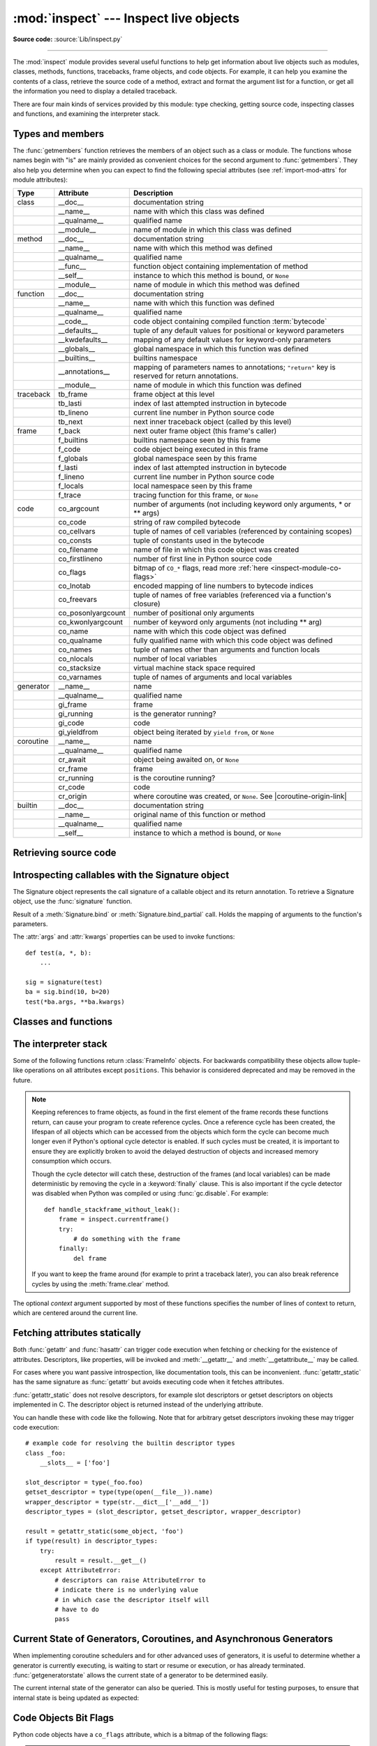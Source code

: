 :mod:`inspect` --- Inspect live objects
=======================================

.. module:: inspect
   :synopsis: Extract information and source code from live objects.

.. moduleauthor:: Ka-Ping Yee <ping@lfw.org>
.. sectionauthor:: Ka-Ping Yee <ping@lfw.org>

**Source code:** :source:`Lib/inspect.py`

--------------

The :mod:`inspect` module provides several useful functions to help get
information about live objects such as modules, classes, methods, functions,
tracebacks, frame objects, and code objects.  For example, it can help you
examine the contents of a class, retrieve the source code of a method, extract
and format the argument list for a function, or get all the information you need
to display a detailed traceback.

There are four main kinds of services provided by this module: type checking,
getting source code, inspecting classes and functions, and examining the
interpreter stack.


.. _inspect-types:

Types and members
-----------------

The :func:`getmembers` function retrieves the members of an object such as a
class or module. The functions whose names begin with "is" are mainly
provided as convenient choices for the second argument to :func:`getmembers`.
They also help you determine when you can expect to find the following special
attributes (see :ref:`import-mod-attrs` for module attributes):

.. this function name is too big to fit in the ascii-art table below
.. |coroutine-origin-link| replace:: :func:`sys.set_coroutine_origin_tracking_depth`

+-----------+-------------------+---------------------------+
| Type      | Attribute         | Description               |
+===========+===================+===========================+
| class     | __doc__           | documentation string      |
+-----------+-------------------+---------------------------+
|           | __name__          | name with which this      |
|           |                   | class was defined         |
+-----------+-------------------+---------------------------+
|           | __qualname__      | qualified name            |
+-----------+-------------------+---------------------------+
|           | __module__        | name of module in which   |
|           |                   | this class was defined    |
+-----------+-------------------+---------------------------+
| method    | __doc__           | documentation string      |
+-----------+-------------------+---------------------------+
|           | __name__          | name with which this      |
|           |                   | method was defined        |
+-----------+-------------------+---------------------------+
|           | __qualname__      | qualified name            |
+-----------+-------------------+---------------------------+
|           | __func__          | function object           |
|           |                   | containing implementation |
|           |                   | of method                 |
+-----------+-------------------+---------------------------+
|           | __self__          | instance to which this    |
|           |                   | method is bound, or       |
|           |                   | ``None``                  |
+-----------+-------------------+---------------------------+
|           | __module__        | name of module in which   |
|           |                   | this method was defined   |
+-----------+-------------------+---------------------------+
| function  | __doc__           | documentation string      |
+-----------+-------------------+---------------------------+
|           | __name__          | name with which this      |
|           |                   | function was defined      |
+-----------+-------------------+---------------------------+
|           | __qualname__      | qualified name            |
+-----------+-------------------+---------------------------+
|           | __code__          | code object containing    |
|           |                   | compiled function         |
|           |                   | :term:`bytecode`          |
+-----------+-------------------+---------------------------+
|           | __defaults__      | tuple of any default      |
|           |                   | values for positional or  |
|           |                   | keyword parameters        |
+-----------+-------------------+---------------------------+
|           | __kwdefaults__    | mapping of any default    |
|           |                   | values for keyword-only   |
|           |                   | parameters                |
+-----------+-------------------+---------------------------+
|           | __globals__       | global namespace in which |
|           |                   | this function was defined |
+-----------+-------------------+---------------------------+
|           | __builtins__      | builtins namespace        |
+-----------+-------------------+---------------------------+
|           | __annotations__   | mapping of parameters     |
|           |                   | names to annotations;     |
|           |                   | ``"return"`` key is       |
|           |                   | reserved for return       |
|           |                   | annotations.              |
+-----------+-------------------+---------------------------+
|           | __module__        | name of module in which   |
|           |                   | this function was defined |
+-----------+-------------------+---------------------------+
| traceback | tb_frame          | frame object at this      |
|           |                   | level                     |
+-----------+-------------------+---------------------------+
|           | tb_lasti          | index of last attempted   |
|           |                   | instruction in bytecode   |
+-----------+-------------------+---------------------------+
|           | tb_lineno         | current line number in    |
|           |                   | Python source code        |
+-----------+-------------------+---------------------------+
|           | tb_next           | next inner traceback      |
|           |                   | object (called by this    |
|           |                   | level)                    |
+-----------+-------------------+---------------------------+
| frame     | f_back            | next outer frame object   |
|           |                   | (this frame's caller)     |
+-----------+-------------------+---------------------------+
|           | f_builtins        | builtins namespace seen   |
|           |                   | by this frame             |
+-----------+-------------------+---------------------------+
|           | f_code            | code object being         |
|           |                   | executed in this frame    |
+-----------+-------------------+---------------------------+
|           | f_globals         | global namespace seen by  |
|           |                   | this frame                |
+-----------+-------------------+---------------------------+
|           | f_lasti           | index of last attempted   |
|           |                   | instruction in bytecode   |
+-----------+-------------------+---------------------------+
|           | f_lineno          | current line number in    |
|           |                   | Python source code        |
+-----------+-------------------+---------------------------+
|           | f_locals          | local namespace seen by   |
|           |                   | this frame                |
+-----------+-------------------+---------------------------+
|           | f_trace           | tracing function for this |
|           |                   | frame, or ``None``        |
+-----------+-------------------+---------------------------+
| code      | co_argcount       | number of arguments (not  |
|           |                   | including keyword only    |
|           |                   | arguments, \* or \*\*     |
|           |                   | args)                     |
+-----------+-------------------+---------------------------+
|           | co_code           | string of raw compiled    |
|           |                   | bytecode                  |
+-----------+-------------------+---------------------------+
|           | co_cellvars       | tuple of names of cell    |
|           |                   | variables (referenced by  |
|           |                   | containing scopes)        |
+-----------+-------------------+---------------------------+
|           | co_consts         | tuple of constants used   |
|           |                   | in the bytecode           |
+-----------+-------------------+---------------------------+
|           | co_filename       | name of file in which     |
|           |                   | this code object was      |
|           |                   | created                   |
+-----------+-------------------+---------------------------+
|           | co_firstlineno    | number of first line in   |
|           |                   | Python source code        |
+-----------+-------------------+---------------------------+
|           | co_flags          | bitmap of ``CO_*`` flags, |
|           |                   | read more :ref:`here      |
|           |                   | <inspect-module-co-flags>`|
+-----------+-------------------+---------------------------+
|           | co_lnotab         | encoded mapping of line   |
|           |                   | numbers to bytecode       |
|           |                   | indices                   |
+-----------+-------------------+---------------------------+
|           | co_freevars       | tuple of names of free    |
|           |                   | variables (referenced via |
|           |                   | a function's closure)     |
+-----------+-------------------+---------------------------+
|           | co_posonlyargcount| number of positional only |
|           |                   | arguments                 |
+-----------+-------------------+---------------------------+
|           | co_kwonlyargcount | number of keyword only    |
|           |                   | arguments (not including  |
|           |                   | \*\* arg)                 |
+-----------+-------------------+---------------------------+
|           | co_name           | name with which this code |
|           |                   | object was defined        |
+-----------+-------------------+---------------------------+
|           | co_qualname       | fully qualified name with |
|           |                   | which this code object    |
|           |                   | was defined               |
+-----------+-------------------+---------------------------+
|           | co_names          | tuple of names other      |
|           |                   | than arguments and        |
|           |                   | function locals           |
+-----------+-------------------+---------------------------+
|           | co_nlocals        | number of local variables |
+-----------+-------------------+---------------------------+
|           | co_stacksize      | virtual machine stack     |
|           |                   | space required            |
+-----------+-------------------+---------------------------+
|           | co_varnames       | tuple of names of         |
|           |                   | arguments and local       |
|           |                   | variables                 |
+-----------+-------------------+---------------------------+
| generator | __name__          | name                      |
+-----------+-------------------+---------------------------+
|           | __qualname__      | qualified name            |
+-----------+-------------------+---------------------------+
|           | gi_frame          | frame                     |
+-----------+-------------------+---------------------------+
|           | gi_running        | is the generator running? |
+-----------+-------------------+---------------------------+
|           | gi_code           | code                      |
+-----------+-------------------+---------------------------+
|           | gi_yieldfrom      | object being iterated by  |
|           |                   | ``yield from``, or        |
|           |                   | ``None``                  |
+-----------+-------------------+---------------------------+
| coroutine | __name__          | name                      |
+-----------+-------------------+---------------------------+
|           | __qualname__      | qualified name            |
+-----------+-------------------+---------------------------+
|           | cr_await          | object being awaited on,  |
|           |                   | or ``None``               |
+-----------+-------------------+---------------------------+
|           | cr_frame          | frame                     |
+-----------+-------------------+---------------------------+
|           | cr_running        | is the coroutine running? |
+-----------+-------------------+---------------------------+
|           | cr_code           | code                      |
+-----------+-------------------+---------------------------+
|           | cr_origin         | where coroutine was       |
|           |                   | created, or ``None``. See |
|           |                   | |coroutine-origin-link|   |
+-----------+-------------------+---------------------------+
| builtin   | __doc__           | documentation string      |
+-----------+-------------------+---------------------------+
|           | __name__          | original name of this     |
|           |                   | function or method        |
+-----------+-------------------+---------------------------+
|           | __qualname__      | qualified name            |
+-----------+-------------------+---------------------------+
|           | __self__          | instance to which a       |
|           |                   | method is bound, or       |
|           |                   | ``None``                  |
+-----------+-------------------+---------------------------+

.. versionchanged:: 3.5

   Add ``__qualname__`` and ``gi_yieldfrom`` attributes to generators.

   The ``__name__`` attribute of generators is now set from the function
   name, instead of the code name, and it can now be modified.

.. versionchanged:: 3.7

   Add ``cr_origin`` attribute to coroutines.

.. versionchanged:: 3.10

   Add ``__builtins__`` attribute to functions.

.. function:: getmembers(object[, predicate])

   Return all the members of an object in a list of ``(name, value)``
   pairs sorted by name. If the optional *predicate* argument—which will be
   called with the ``value`` object of each member—is supplied, only members
   for which the predicate returns a true value are included.

   .. note::

      :func:`getmembers` will only return class attributes defined in the
      metaclass when the argument is a class and those attributes have been
      listed in the metaclass' custom :meth:`__dir__`.


.. function:: getmembers_static(object[, predicate])

    Return all the members of an object in a list of ``(name, value)``
    pairs sorted by name without triggering dynamic lookup via the descriptor
    protocol, __getattr__ or __getattribute__. Optionally, only return members
    that satisfy a given predicate.

    .. note::

        :func:`getmembers_static` may not be able to retrieve all members
        that getmembers can fetch (like dynamically created attributes)
        and may find members that getmembers can't (like descriptors
        that raise AttributeError). It can also return descriptor objects
        instead of instance members in some cases.

    .. versionadded:: 3.11


.. function:: getmodulename(path)

   Return the name of the module named by the file *path*, without including the
   names of enclosing packages. The file extension is checked against all of
   the entries in :func:`importlib.machinery.all_suffixes`. If it matches,
   the final path component is returned with the extension removed.
   Otherwise, ``None`` is returned.

   Note that this function *only* returns a meaningful name for actual
   Python modules - paths that potentially refer to Python packages will
   still return ``None``.

   .. versionchanged:: 3.3
      The function is based directly on :mod:`importlib`.


.. function:: ismodule(object)

   Return ``True`` if the object is a module.


.. function:: isclass(object)

   Return ``True`` if the object is a class, whether built-in or created in Python
   code.


.. function:: ismethod(object)

   Return ``True`` if the object is a bound method written in Python.


.. function:: isfunction(object)

   Return ``True`` if the object is a Python function, which includes functions
   created by a :term:`lambda` expression.


.. function:: isgeneratorfunction(object)

   Return ``True`` if the object is a Python generator function.

   .. versionchanged:: 3.8
      Functions wrapped in :func:`functools.partial` now return ``True`` if the
      wrapped function is a Python generator function.


.. function:: isgenerator(object)

   Return ``True`` if the object is a generator.


.. function:: iscoroutinefunction(object)

   Return ``True`` if the object is a :term:`coroutine function` (a function
   defined with an :keyword:`async def` syntax), a :func:`functools.partial`
   wrapping a :term:`coroutine function`, or a sync function marked with
   :func:`markcoroutinefunction`.

   .. versionadded:: 3.5

   .. versionchanged:: 3.8
      Functions wrapped in :func:`functools.partial` now return ``True`` if the
      wrapped function is a :term:`coroutine function`.

   .. versionchanged:: 3.12
      Sync functions marked with :func:`markcoroutinefunction` now return
      ``True``.


.. function:: markcoroutinefunction(func)

   Decorator to mark a callable as a :term:`coroutine function` if it would not
   otherwise be detected by :func:`iscoroutinefunction`.

   This may be of use for sync functions that return a :term:`coroutine`, if
   the function is passed to an API that requires :func:`iscoroutinefunction`.

   When possible, using an :keyword:`async def` function is preferred. Also
   acceptable is calling the function and testing the return with
   :func:`iscoroutine`.

   .. versionadded:: 3.12


.. function:: iscoroutine(object)

   Return ``True`` if the object is a :term:`coroutine` created by an
   :keyword:`async def` function.

   .. versionadded:: 3.5


.. function:: isawaitable(object)

   Return ``True`` if the object can be used in :keyword:`await` expression.

   Can also be used to distinguish generator-based coroutines from regular
   generators::

      def gen():
          yield
      @types.coroutine
      def gen_coro():
          yield

      assert not isawaitable(gen())
      assert isawaitable(gen_coro())

   .. versionadded:: 3.5


.. function:: isasyncgenfunction(object)

   Return ``True`` if the object is an :term:`asynchronous generator` function,
   for example::

    >>> async def agen():
    ...     yield 1
    ...
    >>> inspect.isasyncgenfunction(agen)
    True

   .. versionadded:: 3.6

   .. versionchanged:: 3.8
      Functions wrapped in :func:`functools.partial` now return ``True`` if the
      wrapped function is a :term:`asynchronous generator` function.


.. function:: isasyncgen(object)

   Return ``True`` if the object is an :term:`asynchronous generator iterator`
   created by an :term:`asynchronous generator` function.

   .. versionadded:: 3.6

.. function:: istraceback(object)

   Return ``True`` if the object is a traceback.


.. function:: isframe(object)

   Return ``True`` if the object is a frame.


.. function:: iscode(object)

   Return ``True`` if the object is a code.


.. function:: isbuiltin(object)

   Return ``True`` if the object is a built-in function or a bound built-in method.


.. function:: ismethodwrapper(object)

   Return ``True`` if the type of object is a :class:`~types.MethodWrapperType`.

   These are instances of :class:`~types.MethodWrapperType`, such as :meth:`~object.__str__`,
   :meth:`~object.__eq__` and :meth:`~object.__repr__`.

   .. versionadded:: 3.11


.. function:: isroutine(object)

   Return ``True`` if the object is a user-defined or built-in function or method.


.. function:: isabstract(object)

   Return ``True`` if the object is an abstract base class.


.. function:: ismethoddescriptor(object)

   Return ``True`` if the object is a method descriptor, but not if
   :func:`ismethod`, :func:`isclass`, :func:`isfunction` or :func:`isbuiltin`
   are true.

   This, for example, is true of ``int.__add__``.  An object passing this test
   has a :meth:`~object.__get__` method but not a :meth:`~object.__set__`
   method, but beyond that the set of attributes varies.  A
   :attr:`~definition.__name__` attribute is usually
   sensible, and :attr:`__doc__` often is.

   Methods implemented via descriptors that also pass one of the other tests
   return ``False`` from the :func:`ismethoddescriptor` test, simply because the
   other tests promise more -- you can, e.g., count on having the
   :attr:`__func__` attribute (etc) when an object passes :func:`ismethod`.


.. function:: isdatadescriptor(object)

   Return ``True`` if the object is a data descriptor.

   Data descriptors have a :attr:`~object.__set__` or a :attr:`~object.__delete__` method.
   Examples are properties (defined in Python), getsets, and members.  The
   latter two are defined in C and there are more specific tests available for
   those types, which is robust across Python implementations.  Typically, data
   descriptors will also have :attr:`~definition.__name__` and :attr:`__doc__` attributes
   (properties, getsets, and members have both of these attributes), but this is
   not guaranteed.


.. function:: isgetsetdescriptor(object)

   Return ``True`` if the object is a getset descriptor.

   .. impl-detail::

      getsets are attributes defined in extension modules via
      :c:type:`PyGetSetDef` structures.  For Python implementations without such
      types, this method will always return ``False``.


.. function:: ismemberdescriptor(object)

   Return ``True`` if the object is a member descriptor.

   .. impl-detail::

      Member descriptors are attributes defined in extension modules via
      :c:type:`PyMemberDef` structures.  For Python implementations without such
      types, this method will always return ``False``.


.. _inspect-source:

Retrieving source code
----------------------

.. function:: getdoc(object)

   Get the documentation string for an object, cleaned up with :func:`cleandoc`.
   If the documentation string for an object is not provided and the object is
   a class, a method, a property or a descriptor, retrieve the documentation
   string from the inheritance hierarchy.
   Return ``None`` if the documentation string is invalid or missing.

   .. versionchanged:: 3.5
      Documentation strings are now inherited if not overridden.


.. function:: getcomments(object)

   Return in a single string any lines of comments immediately preceding the
   object's source code (for a class, function, or method), or at the top of the
   Python source file (if the object is a module).  If the object's source code
   is unavailable, return ``None``.  This could happen if the object has been
   defined in C or the interactive shell.


.. function:: getfile(object)

   Return the name of the (text or binary) file in which an object was defined.
   This will fail with a :exc:`TypeError` if the object is a built-in module,
   class, or function.


.. function:: getmodule(object)

   Try to guess which module an object was defined in. Return ``None``
   if the module cannot be determined.


.. function:: getsourcefile(object)

   Return the name of the Python source file in which an object was defined
   or ``None`` if no way can be identified to get the source.  This
   will fail with a :exc:`TypeError` if the object is a built-in module, class, or
   function.


.. function:: getsourcelines(object)

   Return a list of source lines and starting line number for an object. The
   argument may be a module, class, method, function, traceback, frame, or code
   object.  The source code is returned as a list of the lines corresponding to the
   object and the line number indicates where in the original source file the first
   line of code was found.  An :exc:`OSError` is raised if the source code cannot
   be retrieved.
   A :exc:`TypeError` is raised if the object is a built-in module, class, or
   function.

   .. versionchanged:: 3.3
      :exc:`OSError` is raised instead of :exc:`IOError`, now an alias of the
      former.


.. function:: getsource(object)

   Return the text of the source code for an object. The argument may be a module,
   class, method, function, traceback, frame, or code object.  The source code is
   returned as a single string.  An :exc:`OSError` is raised if the source code
   cannot be retrieved.
   A :exc:`TypeError` is raised if the object is a built-in module, class, or
   function.

   .. versionchanged:: 3.3
      :exc:`OSError` is raised instead of :exc:`IOError`, now an alias of the
      former.


.. function:: cleandoc(doc)

   Clean up indentation from docstrings that are indented to line up with blocks
   of code.

   All leading whitespace is removed from the first line.  Any leading whitespace
   that can be uniformly removed from the second line onwards is removed.  Empty
   lines at the beginning and end are subsequently removed.  Also, all tabs are
   expanded to spaces.


.. _inspect-signature-object:

Introspecting callables with the Signature object
-------------------------------------------------

.. versionadded:: 3.3

The Signature object represents the call signature of a callable object and its
return annotation.  To retrieve a Signature object, use the :func:`signature`
function.

.. function:: signature(callable, *, follow_wrapped=True, globals=None, locals=None, eval_str=False)

   Return a :class:`Signature` object for the given ``callable``::

      >>> from inspect import signature
      >>> def foo(a, *, b:int, **kwargs):
      ...     pass

      >>> sig = signature(foo)

      >>> str(sig)
      '(a, *, b:int, **kwargs)'

      >>> str(sig.parameters['b'])
      'b:int'

      >>> sig.parameters['b'].annotation
      <class 'int'>

   Accepts a wide range of Python callables, from plain functions and classes to
   :func:`functools.partial` objects.

   For objects defined in modules using stringized annotations
   (``from __future__ import annotations``), :func:`signature` will
   attempt to automatically un-stringize the annotations using
   :func:`inspect.get_annotations()`.  The
   ``global``, ``locals``, and ``eval_str`` parameters are passed
   into :func:`inspect.get_annotations()` when resolving the
   annotations; see the documentation for :func:`inspect.get_annotations()`
   for instructions on how to use these parameters.

   Raises :exc:`ValueError` if no signature can be provided, and
   :exc:`TypeError` if that type of object is not supported.  Also,
   if the annotations are stringized, and ``eval_str`` is not false,
   the ``eval()`` call(s) to un-stringize the annotations could
   potentially raise any kind of exception.

   A slash(/) in the signature of a function denotes that the parameters prior
   to it are positional-only. For more info, see
   :ref:`the FAQ entry on positional-only parameters <faq-positional-only-arguments>`.

   .. versionadded:: 3.5
      ``follow_wrapped`` parameter. Pass ``False`` to get a signature of
      ``callable`` specifically (``callable.__wrapped__`` will not be used to
      unwrap decorated callables.)

   .. versionadded:: 3.10
      ``globals``, ``locals``, and ``eval_str`` parameters.

   .. note::

      Some callables may not be introspectable in certain implementations of
      Python.  For example, in CPython, some built-in functions defined in
      C provide no metadata about their arguments.


.. class:: Signature(parameters=None, *, return_annotation=Signature.empty)

   A Signature object represents the call signature of a function and its return
   annotation.  For each parameter accepted by the function it stores a
   :class:`Parameter` object in its :attr:`parameters` collection.

   The optional *parameters* argument is a sequence of :class:`Parameter`
   objects, which is validated to check that there are no parameters with
   duplicate names, and that the parameters are in the right order, i.e.
   positional-only first, then positional-or-keyword, and that parameters with
   defaults follow parameters without defaults.

   The optional *return_annotation* argument, can be an arbitrary Python object,
   is the "return" annotation of the callable.

   Signature objects are *immutable*.  Use :meth:`Signature.replace` to make a
   modified copy.

   .. versionchanged:: 3.5
      Signature objects are picklable and :term:`hashable`.

   .. attribute:: Signature.empty

      A special class-level marker to specify absence of a return annotation.

   .. attribute:: Signature.parameters

      An ordered mapping of parameters' names to the corresponding
      :class:`Parameter` objects.  Parameters appear in strict definition
      order, including keyword-only parameters.

      .. versionchanged:: 3.7
         Python only explicitly guaranteed that it preserved the declaration
         order of keyword-only parameters as of version 3.7, although in practice
         this order had always been preserved in Python 3.

   .. attribute:: Signature.return_annotation

      The "return" annotation for the callable.  If the callable has no "return"
      annotation, this attribute is set to :attr:`Signature.empty`.

   .. method:: Signature.bind(*args, **kwargs)

      Create a mapping from positional and keyword arguments to parameters.
      Returns :class:`BoundArguments` if ``*args`` and ``**kwargs`` match the
      signature, or raises a :exc:`TypeError`.

   .. method:: Signature.bind_partial(*args, **kwargs)

      Works the same way as :meth:`Signature.bind`, but allows the omission of
      some required arguments (mimics :func:`functools.partial` behavior.)
      Returns :class:`BoundArguments`, or raises a :exc:`TypeError` if the
      passed arguments do not match the signature.

   .. method:: Signature.replace(*[, parameters][, return_annotation])

      Create a new Signature instance based on the instance replace was invoked
      on.  It is possible to pass different ``parameters`` and/or
      ``return_annotation`` to override the corresponding properties of the base
      signature.  To remove return_annotation from the copied Signature, pass in
      :attr:`Signature.empty`.

      ::

         >>> def test(a, b):
         ...     pass
         ...
         >>> sig = signature(test)
         >>> new_sig = sig.replace(return_annotation="new return anno")
         >>> str(new_sig)
         "(a, b) -> 'new return anno'"

   .. classmethod:: Signature.from_callable(obj, *, follow_wrapped=True, globalns=None, localns=None)

       Return a :class:`Signature` (or its subclass) object for a given callable
       ``obj``.  Pass ``follow_wrapped=False`` to get a signature of ``obj``
       without unwrapping its ``__wrapped__`` chain. ``globalns`` and
       ``localns`` will be used as the namespaces when resolving annotations.

       This method simplifies subclassing of :class:`Signature`::

         class MySignature(Signature):
             pass
         sig = MySignature.from_callable(min)
         assert isinstance(sig, MySignature)

       .. versionadded:: 3.5

       .. versionadded:: 3.10
          ``globalns`` and ``localns`` parameters.


.. class:: Parameter(name, kind, *, default=Parameter.empty, annotation=Parameter.empty)

   Parameter objects are *immutable*.  Instead of modifying a Parameter object,
   you can use :meth:`Parameter.replace` to create a modified copy.

   .. versionchanged:: 3.5
      Parameter objects are picklable and :term:`hashable`.

   .. attribute:: Parameter.empty

      A special class-level marker to specify absence of default values and
      annotations.

   .. attribute:: Parameter.name

      The name of the parameter as a string.  The name must be a valid
      Python identifier.

      .. impl-detail::

         CPython generates implicit parameter names of the form ``.0`` on the
         code objects used to implement comprehensions and generator
         expressions.

         .. versionchanged:: 3.6
            These parameter names are exposed by this module as names like
            ``implicit0``.

   .. attribute:: Parameter.default

      The default value for the parameter.  If the parameter has no default
      value, this attribute is set to :attr:`Parameter.empty`.

   .. attribute:: Parameter.annotation

      The annotation for the parameter.  If the parameter has no annotation,
      this attribute is set to :attr:`Parameter.empty`.

   .. attribute:: Parameter.kind

      Describes how argument values are bound to the parameter.  The possible
      values are accessible via :class:`Parameter` (like ``Parameter.KEYWORD_ONLY``),
      and support comparison and ordering, in the following order:

      .. tabularcolumns:: |l|L|

      +------------------------+----------------------------------------------+
      |    Name                | Meaning                                      |
      +========================+==============================================+
      | *POSITIONAL_ONLY*      | Value must be supplied as a positional       |
      |                        | argument. Positional only parameters are     |
      |                        | those which appear before a ``/`` entry (if  |
      |                        | present) in a Python function definition.    |
      +------------------------+----------------------------------------------+
      | *POSITIONAL_OR_KEYWORD*| Value may be supplied as either a keyword or |
      |                        | positional argument (this is the standard    |
      |                        | binding behaviour for functions implemented  |
      |                        | in Python.)                                  |
      +------------------------+----------------------------------------------+
      | *VAR_POSITIONAL*       | A tuple of positional arguments that aren't  |
      |                        | bound to any other parameter. This           |
      |                        | corresponds to a ``*args`` parameter in a    |
      |                        | Python function definition.                  |
      +------------------------+----------------------------------------------+
      | *KEYWORD_ONLY*         | Value must be supplied as a keyword argument.|
      |                        | Keyword only parameters are those which      |
      |                        | appear after a ``*`` or ``*args`` entry in a |
      |                        | Python function definition.                  |
      +------------------------+----------------------------------------------+
      | *VAR_KEYWORD*          | A dict of keyword arguments that aren't bound|
      |                        | to any other parameter. This corresponds to a|
      |                        | ``**kwargs`` parameter in a Python function  |
      |                        | definition.                                  |
      +------------------------+----------------------------------------------+

      Example: print all keyword-only arguments without default values::

         >>> def foo(a, b, *, c, d=10):
         ...     pass

         >>> sig = signature(foo)
         >>> for param in sig.parameters.values():
         ...     if (param.kind == param.KEYWORD_ONLY and
         ...                        param.default is param.empty):
         ...         print('Parameter:', param)
         Parameter: c

   .. attribute:: Parameter.kind.description

      Describes a enum value of Parameter.kind.

      .. versionadded:: 3.8

      Example: print all descriptions of arguments::

         >>> def foo(a, b, *, c, d=10):
         ...     pass

         >>> sig = signature(foo)
         >>> for param in sig.parameters.values():
         ...     print(param.kind.description)
         positional or keyword
         positional or keyword
         keyword-only
         keyword-only

   .. method:: Parameter.replace(*[, name][, kind][, default][, annotation])

      Create a new Parameter instance based on the instance replaced was invoked
      on.  To override a :class:`Parameter` attribute, pass the corresponding
      argument.  To remove a default value or/and an annotation from a
      Parameter, pass :attr:`Parameter.empty`.

      ::

         >>> from inspect import Parameter
         >>> param = Parameter('foo', Parameter.KEYWORD_ONLY, default=42)
         >>> str(param)
         'foo=42'

         >>> str(param.replace()) # Will create a shallow copy of 'param'
         'foo=42'

         >>> str(param.replace(default=Parameter.empty, annotation='spam'))
         "foo:'spam'"

   .. versionchanged:: 3.4
      In Python 3.3 Parameter objects were allowed to have ``name`` set
      to ``None`` if their ``kind`` was set to ``POSITIONAL_ONLY``.
      This is no longer permitted.

.. class:: BoundArguments

   Result of a :meth:`Signature.bind` or :meth:`Signature.bind_partial` call.
   Holds the mapping of arguments to the function's parameters.

   .. attribute:: BoundArguments.arguments

      A mutable mapping of parameters' names to arguments' values.
      Contains only explicitly bound arguments.  Changes in :attr:`arguments`
      will reflect in :attr:`args` and :attr:`kwargs`.

      Should be used in conjunction with :attr:`Signature.parameters` for any
      argument processing purposes.

      .. note::

         Arguments for which :meth:`Signature.bind` or
         :meth:`Signature.bind_partial` relied on a default value are skipped.
         However, if needed, use :meth:`BoundArguments.apply_defaults` to add
         them.

      .. versionchanged:: 3.9
         :attr:`arguments` is now of type :class:`dict`. Formerly, it was of
         type :class:`collections.OrderedDict`.

   .. attribute:: BoundArguments.args

      A tuple of positional arguments values.  Dynamically computed from the
      :attr:`arguments` attribute.

   .. attribute:: BoundArguments.kwargs

      A dict of keyword arguments values.  Dynamically computed from the
      :attr:`arguments` attribute.

   .. attribute:: BoundArguments.signature

      A reference to the parent :class:`Signature` object.

   .. method:: BoundArguments.apply_defaults()

      Set default values for missing arguments.

      For variable-positional arguments (``*args``) the default is an
      empty tuple.

      For variable-keyword arguments (``**kwargs``) the default is an
      empty dict.

      ::

        >>> def foo(a, b='ham', *args): pass
        >>> ba = inspect.signature(foo).bind('spam')
        >>> ba.apply_defaults()
        >>> ba.arguments
        {'a': 'spam', 'b': 'ham', 'args': ()}

      .. versionadded:: 3.5

   The :attr:`args` and :attr:`kwargs` properties can be used to invoke
   functions::

      def test(a, *, b):
          ...

      sig = signature(test)
      ba = sig.bind(10, b=20)
      test(*ba.args, **ba.kwargs)


.. seealso::

   :pep:`362` - Function Signature Object.
      The detailed specification, implementation details and examples.


.. _inspect-classes-functions:

Classes and functions
---------------------

.. function:: getclasstree(classes, unique=False)

   Arrange the given list of classes into a hierarchy of nested lists. Where a
   nested list appears, it contains classes derived from the class whose entry
   immediately precedes the list.  Each entry is a 2-tuple containing a class and a
   tuple of its base classes.  If the *unique* argument is true, exactly one entry
   appears in the returned structure for each class in the given list.  Otherwise,
   classes using multiple inheritance and their descendants will appear multiple
   times.


.. function:: getfullargspec(func)

   Get the names and default values of a Python function's parameters.  A
   :term:`named tuple` is returned:

   ``FullArgSpec(args, varargs, varkw, defaults, kwonlyargs, kwonlydefaults,
   annotations)``

   *args* is a list of the positional parameter names.
   *varargs* is the name of the ``*`` parameter or ``None`` if arbitrary
   positional arguments are not accepted.
   *varkw* is the name of the ``**`` parameter or ``None`` if arbitrary
   keyword arguments are not accepted.
   *defaults* is an *n*-tuple of default argument values corresponding to the
   last *n* positional parameters, or ``None`` if there are no such defaults
   defined.
   *kwonlyargs* is a list of keyword-only parameter names in declaration order.
   *kwonlydefaults* is a dictionary mapping parameter names from *kwonlyargs*
   to the default values used if no argument is supplied.
   *annotations* is a dictionary mapping parameter names to annotations.
   The special key ``"return"`` is used to report the function return value
   annotation (if any).

   Note that :func:`signature` and
   :ref:`Signature Object <inspect-signature-object>` provide the recommended
   API for callable introspection, and support additional behaviours (like
   positional-only arguments) that are sometimes encountered in extension module
   APIs. This function is retained primarily for use in code that needs to
   maintain compatibility with the Python 2 ``inspect`` module API.

   .. versionchanged:: 3.4
      This function is now based on :func:`signature`, but still ignores
      ``__wrapped__`` attributes and includes the already bound first
      parameter in the signature output for bound methods.

   .. versionchanged:: 3.6
      This method was previously documented as deprecated in favour of
      :func:`signature` in Python 3.5, but that decision has been reversed
      in order to restore a clearly supported standard interface for
      single-source Python 2/3 code migrating away from the legacy
      :func:`getargspec` API.

   .. versionchanged:: 3.7
      Python only explicitly guaranteed that it preserved the declaration
      order of keyword-only parameters as of version 3.7, although in practice
      this order had always been preserved in Python 3.


.. function:: getargvalues(frame)

   Get information about arguments passed into a particular frame.  A
   :term:`named tuple` ``ArgInfo(args, varargs, keywords, locals)`` is
   returned. *args* is a list of the argument names.  *varargs* and *keywords*
   are the names of the ``*`` and ``**`` arguments or ``None``.  *locals* is the
   locals dictionary of the given frame.

   .. note::
      This function was inadvertently marked as deprecated in Python 3.5.


.. function:: formatargvalues(args[, varargs, varkw, locals, formatarg, formatvarargs, formatvarkw, formatvalue])

   Format a pretty argument spec from the four values returned by
   :func:`getargvalues`.  The format\* arguments are the corresponding optional
   formatting functions that are called to turn names and values into strings.

   .. note::
      This function was inadvertently marked as deprecated in Python 3.5.


.. function:: getmro(cls)

   Return a tuple of class cls's base classes, including cls, in method resolution
   order.  No class appears more than once in this tuple. Note that the method
   resolution order depends on cls's type.  Unless a very peculiar user-defined
   metatype is in use, cls will be the first element of the tuple.


.. function:: getcallargs(func, /, *args, **kwds)

   Bind the *args* and *kwds* to the argument names of the Python function or
   method *func*, as if it was called with them. For bound methods, bind also the
   first argument (typically named ``self``) to the associated instance. A dict
   is returned, mapping the argument names (including the names of the ``*`` and
   ``**`` arguments, if any) to their values from *args* and *kwds*. In case of
   invoking *func* incorrectly, i.e. whenever ``func(*args, **kwds)`` would raise
   an exception because of incompatible signature, an exception of the same type
   and the same or similar message is raised. For example::

    >>> from inspect import getcallargs
    >>> def f(a, b=1, *pos, **named):
    ...     pass
    ...
    >>> getcallargs(f, 1, 2, 3) == {'a': 1, 'named': {}, 'b': 2, 'pos': (3,)}
    True
    >>> getcallargs(f, a=2, x=4) == {'a': 2, 'named': {'x': 4}, 'b': 1, 'pos': ()}
    True
    >>> getcallargs(f)
    Traceback (most recent call last):
    ...
    TypeError: f() missing 1 required positional argument: 'a'

   .. versionadded:: 3.2

   .. deprecated:: 3.5
      Use :meth:`Signature.bind` and :meth:`Signature.bind_partial` instead.


.. function:: getclosurevars(func)

   Get the mapping of external name references in a Python function or
   method *func* to their current values. A
   :term:`named tuple` ``ClosureVars(nonlocals, globals, builtins, unbound)``
   is returned. *nonlocals* maps referenced names to lexical closure
   variables, *globals* to the function's module globals and *builtins* to
   the builtins visible from the function body. *unbound* is the set of names
   referenced in the function that could not be resolved at all given the
   current module globals and builtins.

   :exc:`TypeError` is raised if *func* is not a Python function or method.

   .. versionadded:: 3.3


.. function:: unwrap(func, *, stop=None)

   Get the object wrapped by *func*. It follows the chain of :attr:`__wrapped__`
   attributes returning the last object in the chain.

   *stop* is an optional callback accepting an object in the wrapper chain
   as its sole argument that allows the unwrapping to be terminated early if
   the callback returns a true value. If the callback never returns a true
   value, the last object in the chain is returned as usual. For example,
   :func:`signature` uses this to stop unwrapping if any object in the
   chain has a ``__signature__`` attribute defined.

   :exc:`ValueError` is raised if a cycle is encountered.

   .. versionadded:: 3.4


.. function:: get_annotations(obj, *, globals=None, locals=None, eval_str=False)

   Compute the annotations dict for an object.

   ``obj`` may be a callable, class, or module.
   Passing in an object of any other type raises :exc:`TypeError`.

   Returns a dict.  ``get_annotations()`` returns a new dict every time
   it's called; calling it twice on the same object will return two
   different but equivalent dicts.

   This function handles several details for you:

   * If ``eval_str`` is true, values of type ``str`` will
     be un-stringized using :func:`eval()`.  This is intended
     for use with stringized annotations
     (``from __future__ import annotations``).
   * If ``obj`` doesn't have an annotations dict, returns an
     empty dict.  (Functions and methods always have an
     annotations dict; classes, modules, and other types of
     callables may not.)
   * Ignores inherited annotations on classes.  If a class
     doesn't have its own annotations dict, returns an empty dict.
   * All accesses to object members and dict values are done
     using ``getattr()`` and ``dict.get()`` for safety.
   * Always, always, always returns a freshly created dict.

   ``eval_str`` controls whether or not values of type ``str`` are replaced
   with the result of calling :func:`eval()` on those values:

   * If eval_str is true, :func:`eval()` is called on values of type ``str``.
     (Note that ``get_annotations`` doesn't catch exceptions; if :func:`eval()`
     raises an exception, it will unwind the stack past the ``get_annotations``
     call.)
   * If eval_str is false (the default), values of type ``str`` are unchanged.

   ``globals`` and ``locals`` are passed in to :func:`eval()`; see the documentation
   for :func:`eval()` for more information.  If ``globals`` or ``locals``
   is ``None``, this function may replace that value with a context-specific
   default, contingent on ``type(obj)``:

   * If ``obj`` is a module, ``globals`` defaults to ``obj.__dict__``.
   * If ``obj`` is a class, ``globals`` defaults to
     ``sys.modules[obj.__module__].__dict__`` and ``locals`` defaults
     to the ``obj`` class namespace.
   * If ``obj`` is a callable, ``globals`` defaults to ``obj.__globals__``,
     although if ``obj`` is a wrapped function (using
     ``functools.update_wrapper()``) it is first unwrapped.

   Calling ``get_annotations`` is best practice for accessing the
   annotations dict of any object.  See :ref:`annotations-howto` for
   more information on annotations best practices.

   .. versionadded:: 3.10


.. _inspect-stack:

The interpreter stack
---------------------

Some of the following functions return
:class:`FrameInfo` objects. For backwards compatibility these objects allow
tuple-like operations on all attributes except ``positions``. This behavior
is considered deprecated and may be removed in the future.

.. class:: FrameInfo

   .. attribute:: frame

      The :ref:`frame object <frame-objects>` that the record corresponds to.

   .. attribute:: filename

      The file name associated with the code being executed by the frame this record
      corresponds to.

   .. attribute:: lineno

      The line number of the current line associated with the code being
      executed by the frame this record corresponds to.

   .. attribute:: function

      The function name that is being executed by the frame this record corresponds to.

   .. attribute:: code_context

      A list of lines of context from the source code that's being executed by the frame
      this record corresponds to.

   .. attribute:: index

      The index of the current line being executed in the :attr:`code_context` list.

   .. attribute:: positions

      A :class:`dis.Positions` object containing the start line number, end line
      number, start column offset, and end column offset associated with the
      instruction being executed by the frame this record corresponds to.

   .. versionchanged:: 3.5
      Return a :term:`named tuple` instead of a :class:`tuple`.

   .. versionchanged:: 3.11
      :class:`!FrameInfo` is now a class instance
      (that is backwards compatible with the previous :term:`named tuple`).


.. class:: Traceback

   .. attribute:: filename

      The file name associated with the code being executed by the frame this traceback
      corresponds to.

   .. attribute:: lineno

      The line number of the current line associated with the code being
      executed by the frame this traceback corresponds to.

   .. attribute:: function

      The function name that is being executed by the frame this traceback corresponds to.

   .. attribute:: code_context

      A list of lines of context from the source code that's being executed by the frame
      this traceback corresponds to.

   .. attribute:: index

      The index of the current line being executed in the :attr:`code_context` list.

   .. attribute:: positions

      A :class:`dis.Positions` object containing the start line number, end
      line number, start column offset, and end column offset associated with
      the instruction being executed by the frame this traceback corresponds
      to.

   .. versionchanged:: 3.11
      :class:`!Traceback` is now a class instance
      (that is backwards compatible with the previous :term:`named tuple`).


.. note::

   Keeping references to frame objects, as found in the first element of the frame
   records these functions return, can cause your program to create reference
   cycles.  Once a reference cycle has been created, the lifespan of all objects
   which can be accessed from the objects which form the cycle can become much
   longer even if Python's optional cycle detector is enabled.  If such cycles must
   be created, it is important to ensure they are explicitly broken to avoid the
   delayed destruction of objects and increased memory consumption which occurs.

   Though the cycle detector will catch these, destruction of the frames (and local
   variables) can be made deterministic by removing the cycle in a
   :keyword:`finally` clause.  This is also important if the cycle detector was
   disabled when Python was compiled or using :func:`gc.disable`.  For example::

      def handle_stackframe_without_leak():
          frame = inspect.currentframe()
          try:
              # do something with the frame
          finally:
              del frame

   If you want to keep the frame around (for example to print a traceback
   later), you can also break reference cycles by using the
   :meth:`frame.clear` method.

The optional *context* argument supported by most of these functions specifies
the number of lines of context to return, which are centered around the current
line.


.. function:: getframeinfo(frame, context=1)

   Get information about a frame or traceback object.  A :class:`Traceback` object
   is returned.

   .. versionchanged:: 3.11
      A :class:`Traceback` object is returned instead of a named tuple.

.. function:: getouterframes(frame, context=1)

   Get a list of :class:`FrameInfo` objects for a frame and all outer frames.
   These frames represent the calls that lead to the creation of *frame*. The
   first entry in the returned list represents *frame*; the last entry
   represents the outermost call on *frame*'s stack.

   .. versionchanged:: 3.5
      A list of :term:`named tuples <named tuple>`
      ``FrameInfo(frame, filename, lineno, function, code_context, index)``
      is returned.

   .. versionchanged:: 3.11
      A list of :class:`FrameInfo` objects is returned.

.. function:: getinnerframes(traceback, context=1)

   Get a list of :class:`FrameInfo` objects for a traceback's frame and all
   inner frames.  These frames represent calls made as a consequence of *frame*.
   The first entry in the list represents *traceback*; the last entry represents
   where the exception was raised.

   .. versionchanged:: 3.5
      A list of :term:`named tuples <named tuple>`
      ``FrameInfo(frame, filename, lineno, function, code_context, index)``
      is returned.

   .. versionchanged:: 3.11
      A list of :class:`FrameInfo` objects is returned.

.. function:: currentframe()

   Return the frame object for the caller's stack frame.

   .. impl-detail::

      This function relies on Python stack frame support in the interpreter,
      which isn't guaranteed to exist in all implementations of Python.  If
      running in an implementation without Python stack frame support this
      function returns ``None``.


.. function:: stack(context=1)

   Return a list of :class:`FrameInfo` objects for the caller's stack.  The
   first entry in the returned list represents the caller; the last entry
   represents the outermost call on the stack.

   .. versionchanged:: 3.5
      A list of :term:`named tuples <named tuple>`
      ``FrameInfo(frame, filename, lineno, function, code_context, index)``
      is returned.

   .. versionchanged:: 3.11
      A list of :class:`FrameInfo` objects is returned.

.. function:: trace(context=1)

   Return a list of :class:`FrameInfo` objects for the stack between the current
   frame and the frame in which an exception currently being handled was raised
   in.  The first entry in the list represents the caller; the last entry
   represents where the exception was raised.

   .. versionchanged:: 3.5
      A list of :term:`named tuples <named tuple>`
      ``FrameInfo(frame, filename, lineno, function, code_context, index)``
      is returned.

   .. versionchanged:: 3.11
      A list of :class:`FrameInfo` objects is returned.

Fetching attributes statically
------------------------------

Both :func:`getattr` and :func:`hasattr` can trigger code execution when
fetching or checking for the existence of attributes. Descriptors, like
properties, will be invoked and :meth:`__getattr__` and :meth:`__getattribute__`
may be called.

For cases where you want passive introspection, like documentation tools, this
can be inconvenient. :func:`getattr_static` has the same signature as :func:`getattr`
but avoids executing code when it fetches attributes.

.. function:: getattr_static(obj, attr, default=None)

   Retrieve attributes without triggering dynamic lookup via the
   descriptor protocol, :meth:`__getattr__` or :meth:`__getattribute__`.

   Note: this function may not be able to retrieve all attributes
   that getattr can fetch (like dynamically created attributes)
   and may find attributes that getattr can't (like descriptors
   that raise AttributeError). It can also return descriptors objects
   instead of instance members.

   If the instance :attr:`~object.__dict__` is shadowed by another member (for
   example a property) then this function will be unable to find instance
   members.

   .. versionadded:: 3.2

:func:`getattr_static` does not resolve descriptors, for example slot descriptors or
getset descriptors on objects implemented in C. The descriptor object
is returned instead of the underlying attribute.

You can handle these with code like the following. Note that
for arbitrary getset descriptors invoking these may trigger
code execution::

   # example code for resolving the builtin descriptor types
   class _foo:
       __slots__ = ['foo']

   slot_descriptor = type(_foo.foo)
   getset_descriptor = type(type(open(__file__)).name)
   wrapper_descriptor = type(str.__dict__['__add__'])
   descriptor_types = (slot_descriptor, getset_descriptor, wrapper_descriptor)

   result = getattr_static(some_object, 'foo')
   if type(result) in descriptor_types:
       try:
           result = result.__get__()
       except AttributeError:
           # descriptors can raise AttributeError to
           # indicate there is no underlying value
           # in which case the descriptor itself will
           # have to do
           pass


Current State of Generators, Coroutines, and Asynchronous Generators
--------------------------------------------------------------------

When implementing coroutine schedulers and for other advanced uses of
generators, it is useful to determine whether a generator is currently
executing, is waiting to start or resume or execution, or has already
terminated. :func:`getgeneratorstate` allows the current state of a
generator to be determined easily.

.. function:: getgeneratorstate(generator)

   Get current state of a generator-iterator.

   Possible states are:
    * GEN_CREATED: Waiting to start execution.
    * GEN_RUNNING: Currently being executed by the interpreter.
    * GEN_SUSPENDED: Currently suspended at a yield expression.
    * GEN_CLOSED: Execution has completed.

   .. versionadded:: 3.2

.. function:: getcoroutinestate(coroutine)

   Get current state of a coroutine object.  The function is intended to be
   used with coroutine objects created by :keyword:`async def` functions, but
   will accept any coroutine-like object that has ``cr_running`` and
   ``cr_frame`` attributes.

   Possible states are:
    * CORO_CREATED: Waiting to start execution.
    * CORO_RUNNING: Currently being executed by the interpreter.
    * CORO_SUSPENDED: Currently suspended at an await expression.
    * CORO_CLOSED: Execution has completed.

   .. versionadded:: 3.5

.. function:: getasyncgenstate(agen)

   Get current state of an asynchronous generator object.  The function is
   intended to be used with asynchronous iterator objects created by
   :keyword:`async def` functions which use the :keyword:`yield` statement,
   but will accept any asynchronous generator-like object that has
   ``ag_running`` and ``ag_frame`` attributes.

   Possible states are:
    * AGEN_CREATED: Waiting to start execution.
    * AGEN_RUNNING: Currently being executed by the interpreter.
    * AGEN_SUSPENDED: Currently suspended at a yield expression.
    * AGEN_CLOSED: Execution has completed.

   .. versionadded:: 3.12

The current internal state of the generator can also be queried. This is
mostly useful for testing purposes, to ensure that internal state is being
updated as expected:

.. function:: getgeneratorlocals(generator)

   Get the mapping of live local variables in *generator* to their current
   values.  A dictionary is returned that maps from variable names to values.
   This is the equivalent of calling :func:`locals` in the body of the
   generator, and all the same caveats apply.

   If *generator* is a :term:`generator` with no currently associated frame,
   then an empty dictionary is returned.  :exc:`TypeError` is raised if
   *generator* is not a Python generator object.

   .. impl-detail::

      This function relies on the generator exposing a Python stack frame
      for introspection, which isn't guaranteed to be the case in all
      implementations of Python. In such cases, this function will always
      return an empty dictionary.

   .. versionadded:: 3.3

.. function:: getcoroutinelocals(coroutine)

   This function is analogous to :func:`~inspect.getgeneratorlocals`, but
   works for coroutine objects created by :keyword:`async def` functions.

   .. versionadded:: 3.5

.. function:: getasyncgenlocals(agen)

   This function is analogous to :func:`~inspect.getgeneratorlocals`, but
   works for asynchronous generator objects created by :keyword:`async def`
   functions which use the :keyword:`yield` statement.

   .. versionadded:: 3.12


.. _inspect-module-co-flags:

Code Objects Bit Flags
----------------------

Python code objects have a ``co_flags`` attribute, which is a bitmap of
the following flags:

.. data:: CO_OPTIMIZED

   The code object is optimized, using fast locals.

.. data:: CO_NEWLOCALS

   If set, a new dict will be created for the frame's ``f_locals`` when
   the code object is executed.

.. data:: CO_VARARGS

   The code object has a variable positional parameter (``*args``-like).

.. data:: CO_VARKEYWORDS

   The code object has a variable keyword parameter (``**kwargs``-like).

.. data:: CO_NESTED

   The flag is set when the code object is a nested function.

.. data:: CO_GENERATOR

   The flag is set when the code object is a generator function, i.e.
   a generator object is returned when the code object is executed.

.. data:: CO_COROUTINE

   The flag is set when the code object is a coroutine function.
   When the code object is executed it returns a coroutine object.
   See :pep:`492` for more details.

   .. versionadded:: 3.5

.. data:: CO_ITERABLE_COROUTINE

   The flag is used to transform generators into generator-based
   coroutines.  Generator objects with this flag can be used in
   ``await`` expression, and can ``yield from`` coroutine objects.
   See :pep:`492` for more details.

   .. versionadded:: 3.5

.. data:: CO_ASYNC_GENERATOR

   The flag is set when the code object is an asynchronous generator
   function.  When the code object is executed it returns an
   asynchronous generator object.  See :pep:`525` for more details.

   .. versionadded:: 3.6

.. note::
   The flags are specific to CPython, and may not be defined in other
   Python implementations.  Furthermore, the flags are an implementation
   detail, and can be removed or deprecated in future Python releases.
   It's recommended to use public APIs from the :mod:`inspect` module
   for any introspection needs.


Buffer flags
------------

The :mod:`inspect` module provides an :class:`enum.IntFlag`.

.. class:: BufferFlags

   This is an :class:`enum.IntFlag` that represents the flags that
   can be passed to the :meth:`~object.__buffer__` method of objects
   implementing the :ref:`buffer protocol <bufferobjects>`.

   The meaning of the flags is explained at :ref:`buffer-request-types`.

   .. attribute:: BufferFlags.SIMPLE
   .. attribute:: BufferFlags.WRITABLE
   .. attribute:: BufferFlags.FORMAT
   .. attribute:: BufferFlags.ND
   .. attribute:: BufferFlags.STRIDES
   .. attribute:: BufferFlags.C_CONTIGUOUS
   .. attribute:: BufferFlags.F_CONTIGUOUS
   .. attribute:: BufferFlags.ANY_CONTIGUOUS
   .. attribute:: BufferFlags.INDIRECT
   .. attribute:: BufferFlags.CONTIG
   .. attribute:: BufferFlags.CONTIG_RO
   .. attribute:: BufferFlags.STRIDED
   .. attribute:: BufferFlags.STRIDED_RO
   .. attribute:: BufferFlags.RECORDS
   .. attribute:: BufferFlags.RECORDS_RO
   .. attribute:: BufferFlags.FULL
   .. attribute:: BufferFlags.FULL_RO
   .. attribute:: BufferFlags.READ
   .. attribute:: BufferFlags.WRITE

   .. versionadded:: 3.12

.. _inspect-module-cli:

Command Line Interface
----------------------

The :mod:`inspect` module also provides a basic introspection capability
from the command line.

.. program:: inspect

By default, accepts the name of a module and prints the source of that
module. A class or function within the module can be printed instead by
appended a colon and the qualified name of the target object.

.. cmdoption:: --details

   Print information about the specified object rather than the source code
